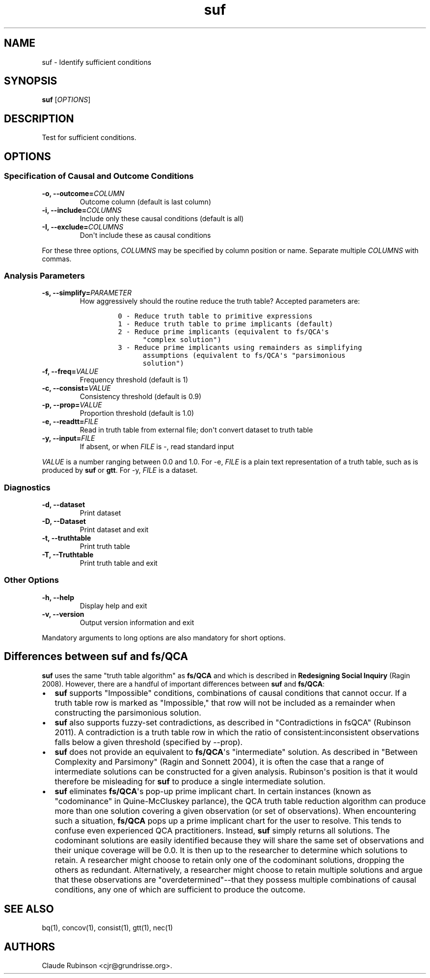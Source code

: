 .TH "suf" "1" "" "acq manual" ""
.SH NAME
.PP
suf \- Identify sufficient conditions
.SH SYNOPSIS
.PP
\f[B]suf\f[] [\f[I]OPTIONS\f[]]
.SH DESCRIPTION
.PP
Test for sufficient conditions.
.SH OPTIONS
.SS Specification of Causal and Outcome Conditions
.TP
.B \-o, \-\-outcome=\f[I]COLUMN\f[]
Outcome column (default is last column)
.RS
.RE
.TP
.B \-i, \-\-include=\f[I]COLUMNS\f[]
Include only these causal conditions (default is all)
.RS
.RE
.TP
.B \-I, \-\-exclude=\f[I]COLUMNS\f[]
Don\[aq]t include these as causal conditions
.RS
.RE
.PP
For these three options, \f[I]COLUMNS\f[] may be specified by column
position or name.
Separate multiple \f[I]COLUMNS\f[] with commas.
.SS Analysis Parameters
.TP
.B \-s, \-\-simplify=\f[I]PARAMETER\f[]
How aggressively should the routine reduce the truth table?
Accepted parameters are:
.RS
.IP
.nf
\f[C]
0\ \-\ Reduce\ truth\ table\ to\ primitive\ expressions\ 
1\ \-\ Reduce\ truth\ table\ to\ prime\ implicants\ (default)
2\ \-\ Reduce\ prime\ implicants\ (equivalent\ to\ fs/QCA\[aq]s
\ \ \ \ \ \ "complex\ solution")
3\ \-\ Reduce\ prime\ implicants\ using\ remainders\ as\ simplifying
\ \ \ \ \ \ assumptions\ (equivalent\ to\ fs/QCA\[aq]s\ "parsimonious
\ \ \ \ \ \ solution")
\f[]
.fi
.RE
.TP
.B \-f, \-\-freq=\f[I]VALUE\f[]
Frequency threshold (default is 1)
.RS
.RE
.TP
.B \-c, \-\-consist=\f[I]VALUE\f[]
Consistency threshold (default is 0.9)
.RS
.RE
.TP
.B \-p, \-\-prop=\f[I]VALUE\f[]
Proportion threshold (default is 1.0)
.RS
.RE
.TP
.B \-e, \-\-readtt=\f[I]FILE\f[]
Read in truth table from external file; don\[aq]t convert dataset to
truth table
.RS
.RE
.TP
.B \-y, \-\-input=\f[I]FILE\f[]
If absent, or when \f[I]FILE\f[] is \-, read standard input
.RS
.RE
.PP
\f[I]VALUE\f[] is a number ranging between 0.0 and 1.0.
For \-e, \f[I]FILE\f[] is a plain text representation of a truth table,
such as is produced by \f[B]suf\f[] or \f[B]gtt\f[].
For \-y, \f[I]FILE\f[] is a dataset.
.SS Diagnostics
.TP
.B \-d, \-\-dataset
Print dataset
.RS
.RE
.TP
.B \-D, \-\-Dataset
Print dataset and exit
.RS
.RE
.TP
.B \-t, \-\-truthtable
Print truth table
.RS
.RE
.TP
.B \-T, \-\-Truthtable
Print truth table and exit
.RS
.RE
.SS Other Options
.TP
.B \-h, \-\-help
Display help and exit
.RS
.RE
.TP
.B \-v, \-\-version
Output version information and exit
.RS
.RE
.PP
Mandatory arguments to long options are also mandatory for short
options.
.SH Differences between \f[B]suf\f[] and \f[B]fs/QCA\f[]
.PP
\f[B]suf\f[] uses the same "truth table algorithm" as \f[B]fs/QCA\f[]
and which is described in \f[B]Redesigning Social Inquiry\f[] (Ragin
2008).
However, there are a handful of important differences between
\f[B]suf\f[] and \f[B]fs/QCA\f[]:
.IP \[bu] 2
\f[B]suf\f[] supports "Impossible" conditions, combinations of causal
conditions that cannot occur.
If a truth table row is marked as "Impossible," that row will not be
included as a remainder when constructing the parsimonious solution.
.IP \[bu] 2
\f[B]suf\f[] also supports fuzzy\-set contradictions, as described in
"Contradictions in fsQCA" (Rubinson 2011).
A contradiction is a truth table row in which the ratio of
consistent:inconsistent observations falls below a given threshold
(specified by \-\-prop).
.IP \[bu] 2
\f[B]suf\f[] does not provide an equivalent to \f[B]fs/QCA\f[]\[aq]s
"intermediate" solution.
As described in "Between Complexity and Parsimony" (Ragin and Sonnett
2004), it is often the case that a range of intermediate solutions can
be constructed for a given analysis.
Rubinson\[aq]s position is that it would therefore be misleading for
\f[B]suf\f[] to produce a single intermediate solution.
.IP \[bu] 2
\f[B]suf\f[] eliminates \f[B]fs/QCA\f[]\[aq]s pop\-up prime implicant
chart.
In certain instances (known as "codominance" in Quine\-McCluskey
parlance), the QCA truth table reduction algorithm can produce more than
one solution covering a given observation (or set of observations).
When encountering such a situation, \f[B]fs/QCA\f[] pops up a prime
implicant chart for the user to resolve.
This tends to confuse even experienced QCA practitioners.
Instead, \f[B]suf\f[] simply returns all solutions.
The codominant solutions are easily identified because they will share
the same set of observations and their unique coverage will be 0.0.
It is then up to the researcher to determine which solutions to retain.
A researcher might choose to retain only one of the codominant
solutions, dropping the others as redundant.
Alternatively, a researcher might choose to retain multiple solutions
and argue that these observations are "overdetermined"\-\-that they
possess multiple combinations of causal conditions, any one of which are
sufficient to produce the outcome.
.SH SEE ALSO
.PP
bq(1), concov(1), consist(1), gtt(1), nec(1)
.SH AUTHORS
Claude Rubinson <cjr\@grundrisse.org>.
